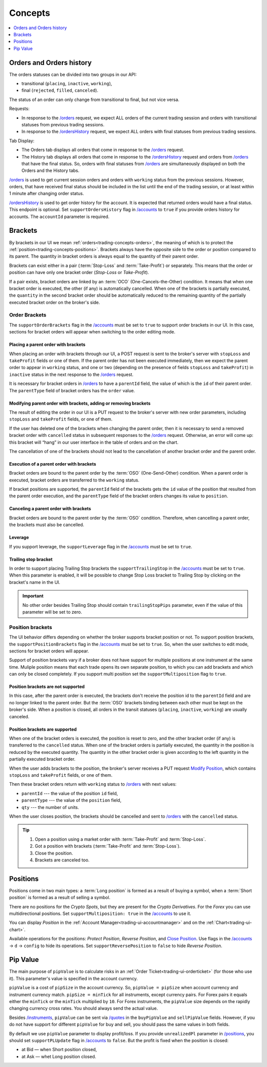 .. links
.. _`/accounts`: https://www.tradingview.com/rest-api-spec/#operation/getAccounts
.. _`/instruments`: https://www.tradingview.com/rest-api-spec/#operation/getInstruments
.. _`/orders`: https://www.tradingview.com/rest-api-spec/#operation/getOrders
.. _`/ordersHistory`: https://www.tradingview.com/rest-api-spec/#operation/getOrdersHistory
.. _`/quotes`: https://www.tradingview.com/rest-api-spec/#operation/getQuotes
.. _`Modify Position`: https://www.tradingview.com/rest-api-spec/#operation/modifyPosition
.. _`Close Position`: https://www.tradingview.com/rest-api-spec/#operation/closePosition
.. _`/positions`: https://www.tradingview.com/rest-api-spec/#operation/getPositions

Concepts
--------

.. contents:: :local:
   :depth: 1

.. _trading-concepts-orders:

Orders and Orders history
.........................

The orders statuses can be divided into two groups in our API:

* transitional (``placing``, ``inactive``, ``working``),
* final (``rejected``, ``filled``, ``canceled``).

The status of an order can only change from transitional to final, but not vice versa.

Requests:

* In response to the `/orders`_ request, we expect ALL orders of the current trading session and orders with
  transitional statuses from previous trading sessions.
* In response to the `/ordersHistory`_ request, we expect ALL orders with final statuses from previous trading
  sessions.

Tab Display:

* The Orders tab displays all orders that come in response to the `/orders`_ request.
* The History tab displays all orders that come in response to the `/ordersHistory`_ request and orders from
  `/orders`_ that have the final status. So, orders with final statuses from `/orders`_ are simultaneously displayed
  on both the Orders and the History tabs.

`/orders`_ is used to get current session orders and orders with ``working`` status from the previous sessions. However,
orders, that have received final status should be included in the list until the end of the trading session, or at 
least within 1 minute after changing order status.

`/ordersHistory`_ is used to get order history for the account. It is expected that returned orders would have a final
status. This endpoint is optional. Set ``supportOrdersHistory`` flag in `/accounts`_ to ``true`` if you provide orders history for accounts. The ``accountId`` parameter is required.

.. _trading-concepts-brackets:

Brackets
........

By brackets in our UI we mean :ref:`orders<trading-concepts-orders>`, the meaning of which is to protect the
:ref:`position<trading-concepts-positions>`. Brackets always have the opposite side to the order or position compared
to its parent. The quantity in bracket orders is always equal to the quantity of their parent order.

Brackets can exist either in a pair (:term:`Stop-Loss` and :term:`Take-Profit`) or separately. This means that the
order or position can have only one bracket order (*Stop-Loss* or *Take-Profit*). 

If a pair exists, bracket orders are linked by an :term:`OCO` (One-Cancels-the-Other) condition. It means that when 
one bracket order is executed, the other (if any) is automatically cancelled. When one of the brackets is partially 
executed, the ``quantity`` in the second  bracket order should be automatically reduced to the remaining quantity of 
the partially executed bracket order on the  broker\'s side.

Order Brackets
~~~~~~~~~~~~~~

The ``supportOrderBrackets`` flag in the `/accounts`_ must be set to ``true`` to support order brackets in our UI. In 
this case, sections for bracket orders will appear when switching to the order editing mode.

Placing a parent order with brackets
''''''''''''''''''''''''''''''''''''

When placing an order with brackets through our UI, a POST request is sent to the broker\'s server with ``stopLoss`` and
``takeProfit`` fields or one of them. If the parent order has not been executed immediately, then we expect the parent
order to appear in ``working`` status, and one or two (depending on the presence of fields ``stopLoss`` and 
``takeProfit``) in ``inactive`` status in the next response to the `/orders`_ request. 

It is necessary for bracket orders in `/orders`_ to have a ``parentId`` field, the value of which is the ``id`` of their
parent order. The ``parentType`` field of bracket orders has the ``order`` value.

Modifying parent order with brackets, adding or removing brackets
'''''''''''''''''''''''''''''''''''''''''''''''''''''''''''''''''

The result of editing the order in our UI is a PUT request to the broker\'s server with new order parameters, including
``stopLoss`` and ``takeProfit`` fields, or one of them. 

If the user has deleted one of the brackets when changing the parent order, then it is necessary to send a removed
bracket order with ``cancelled`` status in subsequent responses to  the `/orders`_ request. Otherwise, an error will 
come up: this bracket will “hang” in our user interface in the table of orders and on the chart. 

The cancellation of one of the brackets should not lead to the cancellation of another bracket order and the parent 
order.

Execution of a parent order with brackets
'''''''''''''''''''''''''''''''''''''''''

Bracket orders are bound to the parent order by the :term:`OSO` (One-Send-Other) condition. When a parent order is
executed, bracket orders are transferred to the ``working`` status. 

If bracket positions are supported, the ``parentId`` field of the brackets gets the ``id`` value of the position that 
resulted from the parent order execution, and the ``parentType`` field of the bracket orders changes its value to 
``position``.

Canceling a parent order with brackets
''''''''''''''''''''''''''''''''''''''

Bracket orders are bound to the parent order by the :term:`OSO` condition. Therefore, when cancelling a parent order,
the brackets must also be cancelled.

Leverage
''''''''

If you support leverage, the ``supportLeverage`` flag in the `/accounts`_ must be set to ``true``.

Trailing stop bracket
'''''''''''''''''''''

In order to support placing Trailing Stop brackets the ``supportTrailingStop`` in the `/accounts`_ must be set to
``true``. When this parameter is enabled, it will be possible to change Stop Loss bracket to Trailing Stop by clicking
on the bracket's name in the UI.

.. important::
  No other order besides Trailing Stop should contain ``trailingStopPips`` parameter, even if the value of this
  parameter will be set to zero.

Position brackets
~~~~~~~~~~~~~~~~~

The UI behavior differs depending on whether the broker supports bracket position or not. To support position brackets,
the ``supportPositionBrackets`` flag in the `/accounts`_ must be set to ``true``. So, when the user switches to edit 
mode, sections for bracket orders will appear.

Support of position brackets vary if a broker does not have support for multiple positions at one instrument at the
same time. Muliple position means that each trade opens its own separate position, to which you can add brackets and 
which can only be closed completely. If you support multi position set the ``supportMultiposition`` flag to ``true``. 

Position brackets are not supported
'''''''''''''''''''''''''''''''''''

In this case, after the parent order is executed, the brackets don\'t receive the position id to the ``parentId`` field
and are no longer linked to the parent order. But the :term:`OSO` brackets binding between each other must be kept on
the broker\'s side. When a position is closed, all orders in the transit statuses (``placing``, ``inactive``,
``working``) are usually canceled.

Position brackets are supported
'''''''''''''''''''''''''''''''

When one of the bracket orders is executed, the position is reset to zero, and the other bracket order (if any) is
transferred to the ``cancelled`` status. When one of the bracket orders is partially executed, the quantity in the
position is reduced by the executed quantity. The quantity in the other bracket order is given according to the left
quantity in the partially executed bracket order.

When the user adds brackets to the position, the broker\'s server receives a PUT request `Modify Position`_, which
contains ``stopLoss`` and ``takeProfit`` fields, or one of them.

Then these bracket orders return with ``working`` status to `/orders`_ with next values:

* ``parentId`` --- the value of the position ``id`` field,
* ``parentType`` --- the value of the ``position`` field,
* ``qty`` --- the number of units.

When the user closes position, the brackets should be cancelled and sent to `/orders`_ with the ``cancelled`` status.

.. tip::

  #. Open a position using a market order with :term:`Take-Profit` and :term:`Stop-Loss`.
  #. Got a position with brackets (:term:`Take-Profit` and :term:`Stop-Loss`).
  #. Close the position.
  #. Brackets are canceled too.

.. _trading-concepts-positions:

Positions
..........

Positions come in two main types: a :term:`Long position` is formed as a result of buying a symbol, when a 
:term:`Short position` is formed as a result of selling a symbol.

There are no positions for the *Crypto Spots*, but they are present for the *Crypto Derivatives*.
For the *Forex* you can use multidirectional positions. Set ``supportMultiposition: true`` in the `/accounts`_ to use 
it.

You can display *Position* in the :ref:`Account Manager<trading-ui-accountmanager>` and on the 
:ref:`Chart<trading-ui-chart>`.

Available operations for the positions: *Protect Position*, *Reverse Position*, and `Close Position`_. Use flags in
the `/accounts`_ → ``d`` → ``config`` to hide its operations. Set ``supportReversePosition`` to ``false`` to hide
*Reverse Position*.

.. _trading-concepts-pipvalue:

Pip Value
.........

The main purpose of ``pipValue`` is to calculate risks in an :ref:`Order Ticket<trading-ui-orderticket>` (for 
those who use it). This parameter\'s value is specified in the account currency.

``pipValue`` is a cost of ``pipSize`` in the account currency. So, ``pipValue = pipSize`` when account currency and 
instrument currency match. ``pipSize = minTick`` for all instruments, except currency pairs. For Forex pairs it equals 
either the ``minTick`` or the ``minTick`` multiplied by ``10``. For Forex instruments, the ``pipValue`` size depends
on the rapidly changing currency cross rates. You should always send the actual value.

Besides `/instruments`_, ``pipValue`` can be sent via `/quotes`_ in the ``buyPipValue`` and ``sellPipValue`` fields. 
However, if you do not have support for different ``pipValue`` for buy and sell, you should pass the same values in 
both fields.

By default we use ``pipValue`` parameter to display profit/loss. If you provide ``unrealizedPl`` parameter in
`/positions`_, you should set ``supportPLUpdate`` flag in `/accounts`_ to ``false``. But the profit is 
fixed when the position is closed:

* at Bid — when Short position closed,
* at Ask — whet Long position closed.
